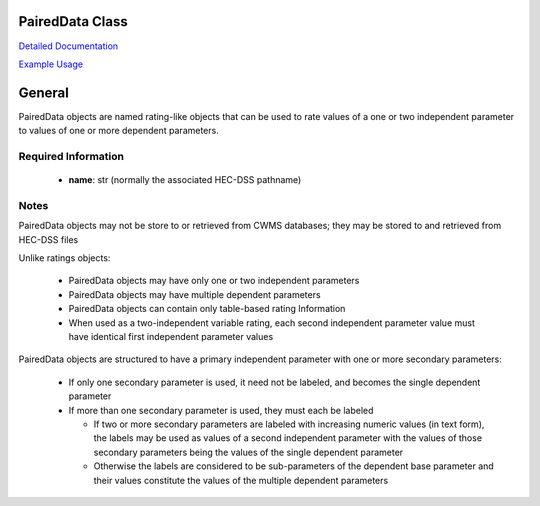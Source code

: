 PairedData Class
================

`Detailed Documentation <https://hydrologicengineeringcenter.github.io/hec-python-library/hec/rating.html#PairedData>`_

`Example Usage <https://github.com/HydrologicEngineeringCenter/hec-python-library/blob/main/examples/paired_data_examples.ipynb>`_

General
=======

PairedData objects are named rating-like objects that can be used to rate values of a one or two independent parameter to values of one or more dependent parameters.

Required Information
--------------------

 - **name**: str (normally the associated HEC-DSS pathname)
  
Notes
-----

PairedData objects may not be store to or retrieved from CWMS databases; they may be stored to and retrieved from HEC-DSS files

Unlike ratings objects:

 - PairedData objects may have only one or two independent parameters
 - PairedData objects may have multiple dependent parameters
 - PairedData objects can contain only table-based rating Information
 - When used as a two-independent variable rating, each second independent parameter value must have identical first independent parameter values

PairedData objects are structured to have a primary independent parameter with one or more secondary parameters:

 - If only one secondary parameter is used, it need not be labeled, and becomes the single dependent parameter
 - If more than one secondary parameter is used, they must each be labeled
 
   -  If two or more secondary parameters are labeled with increasing numeric values (in text form), the labels may be used as values of a second independent parameter with the values of those secondary parameters being the values of the single dependent parameter
   -  Otherwise the labels are considered to be sub-parameters of the dependent base parameter and their values constitute the values of the multiple dependent parameters